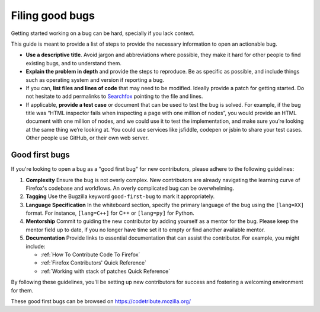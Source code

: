 Filing good bugs
================

Getting started working on a bug can be hard, specially if you lack
context.

This guide is meant to provide a list of steps to provide the necessary
information to open an actionable bug.

-  **Use a descriptive title**. Avoid jargon and abbreviations where
   possible, they make it hard for other people to find existing bugs,
   and to understand them.
-  **Explain the problem in depth** and provide the steps to reproduce. Be
   as specific as possible, and include things such as operating system
   and version if reporting a bug.
-  If you can, **list files and lines of code** that may need to be
   modified. Ideally provide a patch for getting started.
   Do not hesitate to add permalinks to `Searchfox <https://searchfox.org/mozilla-central/source/>`_
   pointing to the file and lines.
-  If applicable, **provide a test case** or document that can be used to
   test the bug is solved. For example, if the bug title was “HTML
   inspector fails when inspecting a page with one million of nodes”,
   you would provide an HTML document with one million of nodes, and we
   could use it to test the implementation, and make sure you’re looking
   at the same thing we’re looking at. You could use services like
   jsfiddle, codepen or jsbin to share your test cases. Other people use
   GitHub, or their own web server.

Good first bugs
---------------

If you're looking to open a bug as a "good first bug" for new contributors, please adhere to the following guidelines:

1. **Complexity**
   Ensure the bug is not overly complex. New contributors are already navigating the learning curve of Firefox's codebase and workflows. An overly complicated bug can be overwhelming.

2. **Tagging**
   Use the Bugzilla keyword ``good-first-bug`` to mark it appropriately.

3. **Language Specification**
   In the whiteboard section, specify the primary language of the bug using the ``[lang=XX]`` format. For instance, ``[lang=C++]`` for C++ or ``[lang=py]`` for Python.

4. **Mentorship**
   Commit to guiding the new contributor by adding yourself as a mentor for the bug. Please keep the mentor field up to date, if you no longer have time set it to empty or find another available mentor.


5. **Documentation**
   Provide links to essential documentation that can assist the contributor. For example, you might include:

   - :ref:`How To Contribute Code To Firefox`
   - :ref:`Firefox Contributors' Quick Reference`
   - :ref:`Working with stack of patches Quick Reference`

By following these guidelines, you'll be setting up new contributors for success and fostering a welcoming environment for them.

These good first bugs can be browsed on https://codetribute.mozilla.org/
